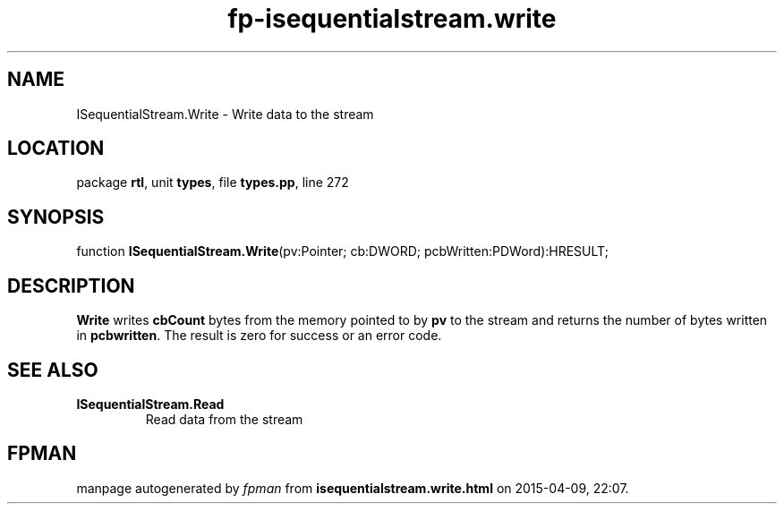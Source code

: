 .\" file autogenerated by fpman
.TH "fp-isequentialstream.write" 3 "2014-03-14" "fpman" "Free Pascal Programmer's Manual"
.SH NAME
ISequentialStream.Write - Write data to the stream
.SH LOCATION
package \fBrtl\fR, unit \fBtypes\fR, file \fBtypes.pp\fR, line 272
.SH SYNOPSIS
function \fBISequentialStream.Write\fR(pv:Pointer; cb:DWORD; pcbWritten:PDWord):HRESULT;
.SH DESCRIPTION
\fBWrite\fR writes \fBcbCount\fR bytes from the memory pointed to by \fBpv\fR to the stream and returns the number of bytes written in \fBpcbwritten\fR. The result is zero for success or an error code.


.SH SEE ALSO
.TP
.B ISequentialStream.Read
Read data from the stream

.SH FPMAN
manpage autogenerated by \fIfpman\fR from \fBisequentialstream.write.html\fR on 2015-04-09, 22:07.

